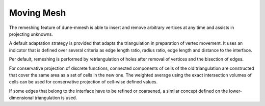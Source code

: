 ***********
Moving Mesh
***********

The remeshing feature of dune-mmesh is able to insert and remove arbitrary vertices
at any time and assists in projecting unknowns.

A default adaptation strategy is provided that adapts the triangulation
in preparation of vertex movement. It uses an indicator that is
defined over several criteria as edge length ratio, radius ratio,
edge length and distance to the interface.

Per default, remeshing is performed by retriangulation of holes after
removal of vertices and the bisection of edges.

For conservative projection of discrete functions, connected components of
cells of the old triangulation are constructed that cover the same area as a
set of cells in the new one. The weighted average using the exact intersection
volumes of cells can be used for conservative projection of cell-wise defined values.

If some edges that belong to the interface have to be refined or coarsened,
a similar concept defined on the lower-dimensional triangulation is used.
